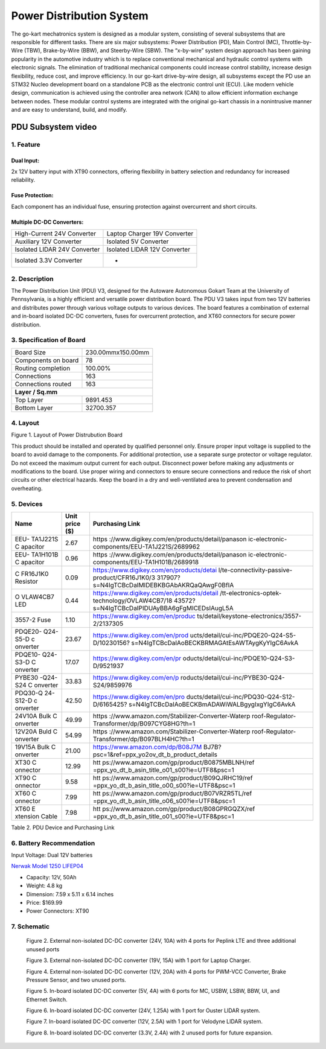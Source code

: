 
Power Distribution System
=========================

The go-kart mechatronics system is designed as a modular
system, consisting of several subsystems that are responsible
for different tasks. There are six major subsystems: Power
Distribution (PD), Main Control (MC),
Throttle-by-Wire (TBW), Brake-by-Wire (BBW), and Steerby-Wire (SBW). The “x-by-wire” system design approach has
been gaining popularity in the automotive industry which is to
replace conventional mechanical and hydraulic control systems
with electronic signals. The elimination of traditional
mechanical components could increase control stability, increase design flexibility, reduce cost, and improve efficiency. In our go-kart drive-by-wire design, all subsystems
except the PD use an STM32 Nucleo development board on
a standalone PCB as the electronic control unit (ECU). Like
modern vehicle design, communication is achieved using the
controller area network (CAN) to allow efficient information
exchange between nodes. These modular control systems
are integrated with the original go-kart chassis in a nonintrusive manner and are easy to understand, build, and modify.

PDU Subsystem video
--------------

.. raw:: html

    <iframe width="560" height="315" src="https://www.youtube.com/embed/H5VmBPBYV7Y?si=uc1UYxxECK4n1bB6" title="YouTube video player" frameborder="0" allow="accelerometer; autoplay; clipboard-write; encrypted-media; gyroscope; picture-in-picture; web-share" allowfullscreen></iframe>



1. Feature
~~~~~~~~~~~~~~~~~~~~~~

Dual Input:
++++++++++++

2x 12V battery input with XT90 connectors, offering flexibility in battery selection and redundancy for increased reliability.

Fuse Protection:
+++++++++++++++++
Each component has an individual fuse, ensuring protection against overcurrent and short circuits.

Multiple DC-DC Converters:
++++++++++++++++++++++++++++

+--------------------------+------------------------+
| High-Current 24V         | Laptop Charger 19V     |
| Converter                | Converter              |
+--------------------------+------------------------+
| Auxiliary 12V Converter  | Isolated 5V Converter  |
+--------------------------+------------------------+
| Isolated LIDAR 24V       | Isolated LIDAR 12V     |
| Converter                | Converter              |
+--------------------------+------------------------+
| Isolated 3.3V Converter  |        -               |
+--------------------------+------------------------+

2. Description
~~~~~~~~~~~~~~~~~~~~~~

The Power Distribution Unit (PDU) V3, designed for the Autoware Autonomous Gokart Team at the University of Pennsylvania, is a highly efficient and versatile power distribution board. The PDU V3 takes input from two 12V batteries and distributes power through various voltage outputs to various devices. The board features a combination of external and in-board isolated DC-DC converters, fuses for overcurrent protection, and XT60 connectors for secure power distribution.

.. image:: img/Gokart_Control_Power_V3.png

3. Specification of Board
~~~~~~~~~~~~~~~~~~~~~~~~~~~~~~~~~~~~~~~~~~~~


+------------------------+-------------------+
| Board Size             |230.00mmx150.00mm  |
+------------------------+-------------------+
| Components on board    | 78                |
+------------------------+-------------------+
| Routing completion     | 100.00%           |
+------------------------+-------------------+
| Connections            | 163               |
+------------------------+-------------------+
| Connections routed     | 163               |
+------------------------+-------------------+
|              **Layer / Sq.mm**             |
+------------------------+-------------------+
| Top Layer              | 9891.453          |
+------------------------+-------------------+
| Bottom Layer           | 32700.357         |
+------------------------+-------------------+


4. Layout
~~~~~~~~~~~~~~~~~~~~~~

.. image:: img/image2.png
   :width: 7.5in
   :height: 4.89583in

   
 

Figure 1. Layout of Power Distrubution Board

.. note::

This product should be installed and operated by qualified
personnel only. Ensure proper input voltage is supplied to the board to
avoid damage to the components. For additional protection, use a
separate surge protector or voltage regulator. Do not exceed the maximum
output current for each output. Disconnect power before making any
adjustments or modifications to the board. Use proper wiring and
connectors to ensure secure connections and reduce the risk of short
circuits or other electrical hazards. Keep the board in a dry and
well-ventilated area to prevent condensation and overheating.


5. Devices
~~~~~~~~~~~~~~~

+----------+-----------+-----------------------------------------------+
| **Name** | **Unit    | **Purchasing Link**                           |
|          | price     |                                               |
|          | ($)**     |                                               |
+----------+-----------+-----------------------------------------------+
| EEU-     | 2.67      | https                                         |
| TA1J221S |           | ://www.digikey.com/en/products/detail/panason |
| C        |           | ic-electronic-components/EEU-TA1J221S/2689962 |
| apacitor |           |                                               |
+----------+-----------+-----------------------------------------------+
| EEU-     | 0.96      | https                                         |
| TA1H101B |           | ://www.digikey.com/en/products/detail/panason |
| C        |           | ic-electronic-components/EEU-TA1H101B/2689918 |
| apacitor |           |                                               |
+----------+-----------+-----------------------------------------------+
| C        | 0.09      | https://www.digikey.com/en/products/detai     |
| FR16J1K0 |           | l/te-connectivity-passive-product/CFR16J1K0/3 |
| Resistor |           | 317907?s=N4IgTCBcDaIMIDEBKBGAbAKRQaQAwgF0BfIA |
+----------+-----------+-----------------------------------------------+
| O        | 0.44      | https://www.digikey.com/en/products/detail    |
| VLAW4CB7 |           | /tt-electronics-optek-technology/OVLAW4CB7/18 |
| LED      |           | 43572?s=N4IgTCBcDaIPIDUAyBBA6gFgMICEDsIAugL5A |
+----------+-----------+-----------------------------------------------+
| 3557-2   | 1.10      | https://www.digikey.com/en/produc             |
| Fuse     |           | ts/detail/keystone-electronics/3557-2/2137305 |
+----------+-----------+-----------------------------------------------+
| PDQE20-  | 23.67     | https://www.digikey.com/en/prod               |
| Q24-S5-D |           | ucts/detail/cui-inc/PDQE20-Q24-S5-D/10230156? |
| c        |           | s=N4IgTCBcDaIAoBECKBRMAGAtEsAWTAygKyYIgC6AvkA |
| onverter |           |                                               |
+----------+-----------+-----------------------------------------------+
| PDQE10-  | 17.07     | https://www.digikey.com/en/pr                 |
| Q24-S3-D |           | oducts/detail/cui-inc/PDQE10-Q24-S3-D/9521937 |
| C        |           |                                               |
| onverter |           |                                               |
+----------+-----------+-----------------------------------------------+
| PYBE30   | 33.83     | https://www.digikey.com/en/p                  |
| -Q24-S24 |           | roducts/detail/cui-inc/PYBE30-Q24-S24/9859976 |
| C        |           |                                               |
| onverter |           |                                               |
+----------+-----------+-----------------------------------------------+
| PDQ30-Q  | 42.50     | https://www.digikey.com/en/pro                |
| 24-S12-D |           | ducts/detail/cui-inc/PDQ30-Q24-S12-D/6165425? |
| c        |           | s=N4IgTCBcDaIAoBECKBmADAWiWALBgygIxgYIgC6AvkA |
| onverter |           |                                               |
+----------+-----------+-----------------------------------------------+
| 24V10A   | 49.99     | https                                         |
| Bulk     |           | ://www.amazon.com/Stabilizer-Converter-Waterp |
| C        |           | roof-Regulator-Transformer/dp/B097CYG8HG?th=1 |
| onverter |           |                                               |
+----------+-----------+-----------------------------------------------+
| 12V20A   | 54.99     | https                                         |
| Buld     |           | ://www.amazon.com/Stabilizer-Converter-Waterp |
| C        |           | roof-Regulator-Transformer/dp/B097BLH4HC?th=1 |
| onverter |           |                                               |
+----------+-----------+-----------------------------------------------+
| 19V15A   | 21.00     | https://www.amazon.com/dp/B08J7M              |
| Bulk     |           | BJ7B?psc=1&ref=ppx_yo2ov_dt_b_product_details |
| C        |           |                                               |
| onverter |           |                                               |
+----------+-----------+-----------------------------------------------+
| XT30     | 12.99     | htt                                           |
| C        |           | ps://www.amazon.com/gp/product/B0875MBLNH/ref |
| onnector |           | =ppx_yo_dt_b_asin_title_o01_s00?ie=UTF8&psc=1 |
+----------+-----------+-----------------------------------------------+
| XT90     | 9.58      | htt                                           |
| C        |           | ps://www.amazon.com/gp/product/B09QJRHC19/ref |
| onnector |           | =ppx_yo_dt_b_asin_title_o00_s00?ie=UTF8&psc=1 |
+----------+-----------+-----------------------------------------------+
| XT60     | 7.99      | htt                                           |
| C        |           | ps://www.amazon.com/gp/product/B07VRZR5TL/ref |
| onnector |           | =ppx_yo_dt_b_asin_title_o06_s00?ie=UTF8&psc=1 |
+----------+-----------+-----------------------------------------------+
| XT60     | 7.98      | htt                                           |
| E        |           | ps://www.amazon.com/gp/product/B08GPRGQZX/ref |
| xtension |           | =ppx_yo_dt_b_asin_title_o01_s00?ie=UTF8&psc=1 |
| Cable    |           |                                               |
+----------+-----------+-----------------------------------------------+

Table 2. PDU Device and Purchasing Link

6. Battery Recommendation
~~~~~~~~~~~~~~~~~~~~~~~~~~

Input Voltage: Dual 12V batteries

`Nerwak Model 1250 LIFEP04 <https://www.amazon.com/dp/B09Y3DNKB2?psc=1&ref=ppx_yo2ov_dt_b_product_details>`_

-  Capacity: 12V, 50Ah

-  Weight: 4.8 kg

-  Dimension: 7.59 x 5.11 x 6.14 inches

-  Price: $169.99

-  Power Connectors: XT90

7. Schematic
~~~~~~~~~~~~~~~~~~~~~~

..

   .. image:: img/image3.png
      :width: 5.9887in
      :height: 4.07145in
      :scale: 70%

   Figure 2. External non-isolated DC-DC converter (24V, 10A) with 4
   ports for Peplink LTE and three additional unused ports

   .. image:: im g/image4.png
      :width: 6.46011in
      :height: 1.89552in
      :scale: 70%

   Figure 3. External non-isolated DC-DC converter (19V, 15A) with 1
   port for Laptop Charger.

   .. image:: img/image5.png
      :width: 6.53267in
      :height: 4.30461in
      :scale: 70%

   Figure 4. External non-isolated DC-DC converter (12V, 20A) with 4
   ports for PWM-VCC Converter, Brake Pressure Sensor, and two unused
   ports.

   .. image:: img/image6.png
      :width: 6.52378in
      :height: 5.58831in
      :scale: 70%

   Figure 5. In-board isolated DC-DC converter (5V, 4A) with 6 ports for
   MC, USBW, LSBW, BBW, UI, and Ethernet Switch.

   .. image:: img/image7.png
      :alt: Diagram Description automatically generated
      :width: 6.5202in
      :height: 2.53233in
      :scale: 70%

   Figure 6. In-board isolated DC-DC converter (24V, 1.25A) with 1 port
   for Ouster LIDAR system.

   .. image:: img/image8.png
      :alt: Diagram, schematic Description automatically generated
      :width: 7.5in
      :height: 2.84097in
      :scale: 70%

   Figure 7. In-board isolated DC-DC converter (12V, 2.5A) with 1 port
   for Velodyne LIDAR system.

   .. image:: img/image9.png
      :width: 7.5in
      :height: 4.3375in
      :scale: 70%

   Figure 8. In-board isolated DC-DC converter (3.3V, 2.4A) with 2
   unused ports for future expansion.
